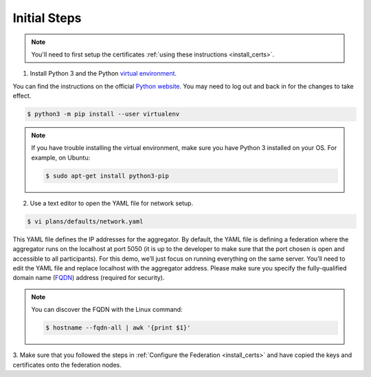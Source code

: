 .. # Copyright (C) 2020 Intel Corporation
.. # Licensed subject to the terms of the separately executed evaluation license agreement between Intel Corporation and you.

.. _install_initial_steps:

Initial Steps
#############

.. note::
   You'll need to first setup the certificates :ref:`using these instructions <install_certs>`.

1. Install Python 3 and the Python `virtual environment <https://docs.python.org/3.6/library/venv.html#module-venv>`_.

.. note::
You can find the instructions on the official
`Python website <https://packaging.python.org/guides/installing-using-pip-and-virtual-environments/#installing-virtualenv>`_.
You may need to log out and back in for the changes to take effect.

.. code-block:: console

   $ python3 -m pip install --user virtualenv


.. note::
   If you have trouble installing the virtual environment, make sure you have Python 3 installed on your OS. For example, on Ubuntu:

   .. code-block:: console

     $ sudo apt-get install python3-pip


2.	Use a text editor to open the YAML file for network setup.

.. code-block:: console

   $ vi plans/defaults/network.yaml

This YAML file defines the IP addresses for the aggregator. 
By default, the YAML file is defining a federation where the aggregator
runs on the localhost at port 5050 (it is up to the developer
to make sure that the port chosen is open and accessible to all participants).
For this demo, we’ll just focus on running everything on the same server.
You’ll need to edit the YAML file and replace localhost with the
aggregator address. Please make sure you specify the fully-qualified
domain name (`FQDN <https://en.wikipedia.org/wiki/Fully_qualified_domain_name>`_)
address (required for security).

.. note::
   You can discover the FQDN with the Linux command:

   .. code-block:: console

     $ hostname --fqdn-all | awk '{print $1}'


3.	Make sure that you followed the steps in :ref:`Configure the Federation <install_certs>` and
have copied the keys and certificates onto the federation nodes.
